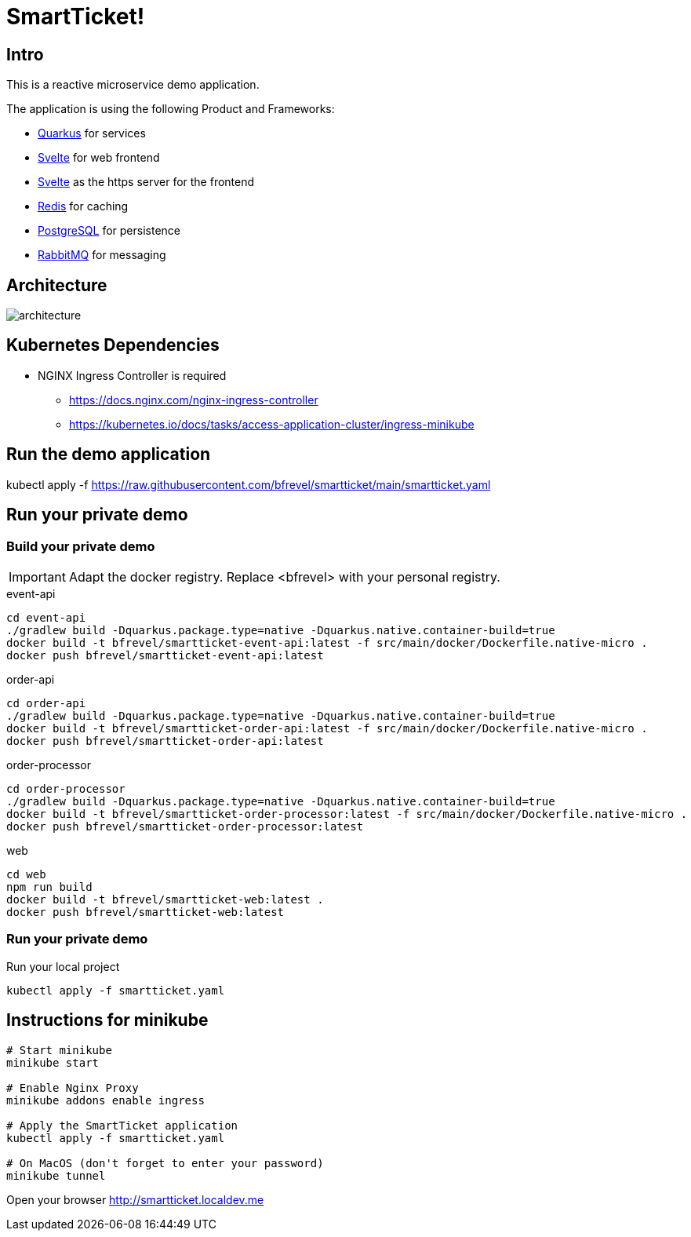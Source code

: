 # SmartTicket!

:imagesdir: diagrams
:data-uri:

## Intro

This is a reactive microservice demo application.

The application is using the following Product and Frameworks:

* https://quarkus.io[Quarkus] for services
* https://svelte.dev[Svelte] for web frontend
* https://svelte.dev[Svelte] as the https server for the frontend
* https://redis.io[Redis] for caching
* https://postgresql.org[PostgreSQL] for persistence
* https://rabbitmq.com[RabbitMQ] for messaging

## Architecture

image:architecture.png[]

## Kubernetes Dependencies

* NGINX Ingress Controller is required
** https://docs.nginx.com/nginx-ingress-controller
** https://kubernetes.io/docs/tasks/access-application-cluster/ingress-minikube

## Run the demo application

[source, sh]
====
kubectl apply -f https://raw.githubusercontent.com/bfrevel/smartticket/main/smartticket.yaml
====


## Run your private demo

### Build your private demo

[IMPORTANT]
====
Adapt the docker registry. Replace <bfrevel> with your personal registry.
====

.event-api
[source, sh]
----
cd event-api
./gradlew build -Dquarkus.package.type=native -Dquarkus.native.container-build=true
docker build -t bfrevel/smartticket-event-api:latest -f src/main/docker/Dockerfile.native-micro .
docker push bfrevel/smartticket-event-api:latest
----

.order-api
[source, sh]
----
cd order-api
./gradlew build -Dquarkus.package.type=native -Dquarkus.native.container-build=true
docker build -t bfrevel/smartticket-order-api:latest -f src/main/docker/Dockerfile.native-micro .
docker push bfrevel/smartticket-order-api:latest
----

.order-processor
[source, sh]
----
cd order-processor
./gradlew build -Dquarkus.package.type=native -Dquarkus.native.container-build=true
docker build -t bfrevel/smartticket-order-processor:latest -f src/main/docker/Dockerfile.native-micro .
docker push bfrevel/smartticket-order-processor:latest
----

.web
[source, sh]
----
cd web
npm run build
docker build -t bfrevel/smartticket-web:latest .
docker push bfrevel/smartticket-web:latest
----

### Run your private demo

.Run your local project
[source, sh]
----
kubectl apply -f smartticket.yaml
----

## Instructions for minikube

[source, sh]
----
# Start minikube
minikube start

# Enable Nginx Proxy
minikube addons enable ingress

# Apply the SmartTicket application
kubectl apply -f smartticket.yaml

# On MacOS (don't forget to enter your password)
minikube tunnel
----

Open your browser
http://smartticket.localdev.me[]
